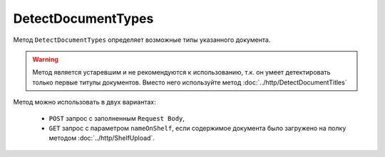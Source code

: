 DetectDocumentTypes
===================

Метод ``DetectDocumentTypes`` определяет возможные типы указанного документа.

.. warning::
	Метод является устаревшим и не рекомендуются к использованию, т.к. он умеет детектировать только первые титулы документов. Вместо него используйте метод :doc:`../http/DetectDocumentTitles`

.. http:post:: /DetectDocumentTypes

	:queryparam boxId: идентификатор ящика организации.
	:queryparam nameOnShelf: имя файла на :doc:`полке документов<../entities/shelf>`.

	:requestheader Authorization: данные, необходимые для :doc:`авторизации <../Authorization>`.

	:request Body: Тело запроса должно хранить бинарное содержимое документа.

	:statuscode 200: операция успешно завершена.
	:statuscode 401: в запросе отсутствует HTTP-заголовок ``Authorization`` или в этом заголовке содержатся некорректные авторизационные данные.
	:statuscode 402: у организации с указанным идентификатором ``boxId`` закончилась подписка на API.
	:statuscode 403: доступ к ящику с предоставленным авторизационным токеном запрещен.
	:statuscode 404: не найден ящик с указанным идентификатором.
	:statuscode 500: при обработке запроса возникла непредвиденная ошибка.

	:response Body: Тело ответа содержит описание типов документов, представленное структурой ``DetectDocumentTypesResponse``:

		.. code-block:: protobuf

			message DetectDocumentTypesResponse {
				repeated DetectedDocumentType DocumentTypes = 1;
			}

			message DetectedDocumentType {
				required string TypeNamedId = 1;
				required string Function = 2;
				required string Version = 3;
			}
			
		..

Метод можно использовать в двух вариантах:

    - ``POST`` запрос с заполненным ``Request Body``,
    - ``GET`` запрос с параметром ``nameOnShelf``, если содержимое документа было загружено на полку методом :doc:`../http/ShelfUpload`.